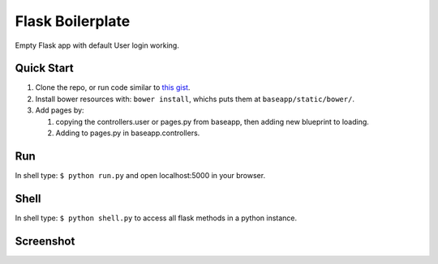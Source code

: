 ================================
Flask Boilerplate
================================

Empty Flask app with default User login working.

Quick Start
------------
#. Clone the repo, or run code similar to `this gist <https://gist.github.com/gaulinmp/c558a8cc9192eeda316d#file-new_flask_from_mold-sh>`_.

#. Install bower resources with: ``bower install``, whichs puts them at ``baseapp/static/bower/``.

#. Add pages by:

   #. copying the controllers.user or pages.py from baseapp, then adding new blueprint to loading.

   #. Adding to pages.py in baseapp.controllers.


Run
----------------
In shell type: ``$ python run.py`` and open localhost:5000 in your browser.

Shell
-----------------
In shell type: ``$ python shell.py`` to access all flask methods in a python instance.

Screenshot
-----------------

.. image:: https://raw.githubusercontent.com/gaulinmp/flask_mold/master/home.png
   :scale: 25 %
   :alt: Plain bootstrap white theme.
   :align: center

